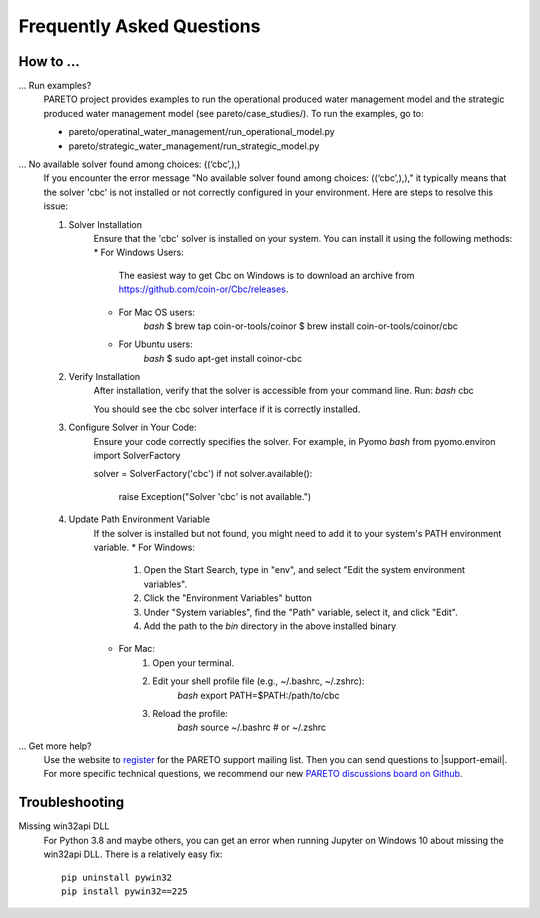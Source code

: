 Frequently Asked Questions
==========================

How to ...
-----------

... Run examples?
    PARETO project provides examples to run the operational produced water management model
    and the strategic produced water management model (see pareto/case_studies/).
    To run the examples, go to:

    * pareto/operatinal_water_management/run_operational_model.py
    * pareto/strategic_water_management/run_strategic_model.py

... No available solver found among choices: ((‘cbc’,),)
    If you encounter the error message "No available solver found among choices: ((‘cbc’,),)," 
    it typically means that the solver 'cbc' is not installed or not correctly configured in 
    your environment. Here are steps to resolve this issue:

    1. Solver Installation
        Ensure that the 'cbc' solver is installed on your system. You can install it using the following methods:
        * For Windows Users:
            The easiest way to get Cbc on Windows is to download an archive from https://github.com/coin-or/Cbc/releases.
        * For Mac OS users:
            `bash`
            $ brew tap coin-or-tools/coinor
            $ brew install coin-or-tools/coinor/cbc
        * For Ubuntu users:
            `bash`
            $ sudo apt-get install coinor-cbc
    2. Verify Installation
        After installation, verify that the solver is accessible from your command line. Run:
        `bash`
        cbc

        You should see the cbc solver interface if it is correctly installed.
    3. Configure Solver in Your Code:
        Ensure your code correctly specifies the solver. For example, in Pyomo
        `bash`
        from pyomo.environ import SolverFactory

        solver = SolverFactory('cbc')
        if not solver.available():
            raise Exception("Solver 'cbc' is not available.")
    4. Update Path Environment Variable
        If the solver is installed but not found, you might need to add it to your system's PATH environment variable.
        * For Windows:
            1. Open the Start Search, type in "env", and select "Edit the system environment variables".
            2. Click the "Environment Variables" button
            3. Under "System variables", find the "Path" variable, select it, and click "Edit".
            4. Add the path to the `bin` directory in the above installed binary
        * For Mac:
            1. Open your terminal.
            2. Edit your shell profile file (e.g., ~/.bashrc, ~/.zshrc):
                `bash`
                export PATH=$PATH:/path/to/cbc
            3. Reload the profile:
                `bash`
                source ~/.bashrc  # or ~/.zshrc
                
... Get more help?
    Use the website to `register <https://pareto.org/register/>`_ for the PARETO support mailing list.
    Then you can send questions to |support-email|. For more specific technical questions, we recommend
    our new `PARETO discussions board on Github <https://github.com/project-pareto/discussions>`_.

Troubleshooting
---------------

Missing win32api DLL
    For Python 3.8 and maybe others, you can get an error when running Jupyter on Windows 10 about
    missing the win32api DLL. There is a relatively easy fix::

        pip uninstall pywin32
        pip install pywin32==225
